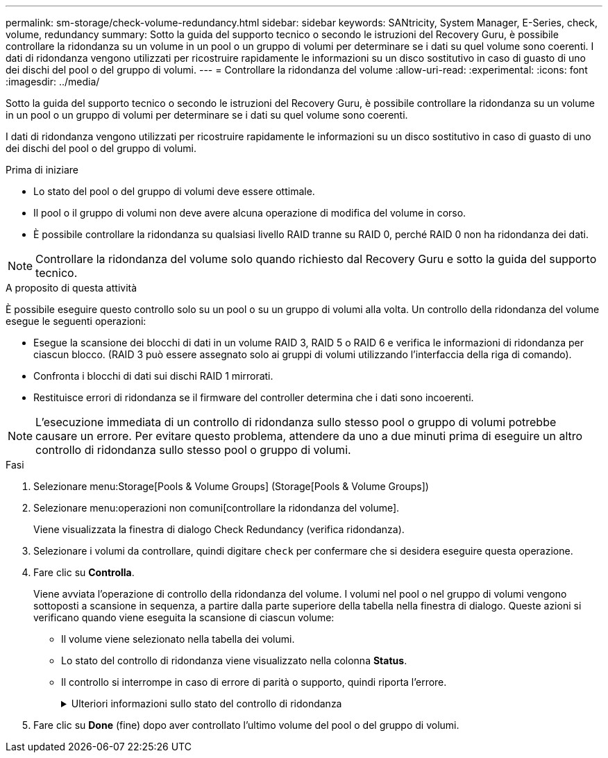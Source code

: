 ---
permalink: sm-storage/check-volume-redundancy.html 
sidebar: sidebar 
keywords: SANtricity, System Manager, E-Series, check, volume, redundancy 
summary: Sotto la guida del supporto tecnico o secondo le istruzioni del Recovery Guru, è possibile controllare la ridondanza su un volume in un pool o un gruppo di volumi per determinare se i dati su quel volume sono coerenti. I dati di ridondanza vengono utilizzati per ricostruire rapidamente le informazioni su un disco sostitutivo in caso di guasto di uno dei dischi del pool o del gruppo di volumi. 
---
= Controllare la ridondanza del volume
:allow-uri-read: 
:experimental: 
:icons: font
:imagesdir: ../media/


[role="lead"]
Sotto la guida del supporto tecnico o secondo le istruzioni del Recovery Guru, è possibile controllare la ridondanza su un volume in un pool o un gruppo di volumi per determinare se i dati su quel volume sono coerenti.

I dati di ridondanza vengono utilizzati per ricostruire rapidamente le informazioni su un disco sostitutivo in caso di guasto di uno dei dischi del pool o del gruppo di volumi.

.Prima di iniziare
* Lo stato del pool o del gruppo di volumi deve essere ottimale.
* Il pool o il gruppo di volumi non deve avere alcuna operazione di modifica del volume in corso.
* È possibile controllare la ridondanza su qualsiasi livello RAID tranne su RAID 0, perché RAID 0 non ha ridondanza dei dati.


[NOTE]
====
Controllare la ridondanza del volume solo quando richiesto dal Recovery Guru e sotto la guida del supporto tecnico.

====
.A proposito di questa attività
È possibile eseguire questo controllo solo su un pool o su un gruppo di volumi alla volta. Un controllo della ridondanza del volume esegue le seguenti operazioni:

* Esegue la scansione dei blocchi di dati in un volume RAID 3, RAID 5 o RAID 6 e verifica le informazioni di ridondanza per ciascun blocco. (RAID 3 può essere assegnato solo ai gruppi di volumi utilizzando l'interfaccia della riga di comando).
* Confronta i blocchi di dati sui dischi RAID 1 mirrorati.
* Restituisce errori di ridondanza se il firmware del controller determina che i dati sono incoerenti.


[NOTE]
====
L'esecuzione immediata di un controllo di ridondanza sullo stesso pool o gruppo di volumi potrebbe causare un errore. Per evitare questo problema, attendere da uno a due minuti prima di eseguire un altro controllo di ridondanza sullo stesso pool o gruppo di volumi.

====
.Fasi
. Selezionare menu:Storage[Pools & Volume Groups] (Storage[Pools & Volume Groups])
. Selezionare menu:operazioni non comuni[controllare la ridondanza del volume].
+
Viene visualizzata la finestra di dialogo Check Redundancy (verifica ridondanza).

. Selezionare i volumi da controllare, quindi digitare `check` per confermare che si desidera eseguire questa operazione.
. Fare clic su *Controlla*.
+
Viene avviata l'operazione di controllo della ridondanza del volume. I volumi nel pool o nel gruppo di volumi vengono sottoposti a scansione in sequenza, a partire dalla parte superiore della tabella nella finestra di dialogo. Queste azioni si verificano quando viene eseguita la scansione di ciascun volume:

+
** Il volume viene selezionato nella tabella dei volumi.
** Lo stato del controllo di ridondanza viene visualizzato nella colonna *Status*.
** Il controllo si interrompe in caso di errore di parità o supporto, quindi riporta l'errore.
+
.Ulteriori informazioni sullo stato del controllo di ridondanza
[%collapsible]
====
[cols="25h,~"]
|===
| Stato | Descrizione 


 a| 
In sospeso
 a| 
Si tratta del primo volume da sottoporre a scansione e non è stato fatto clic su Start (Avvia) per avviare il controllo di ridondanza.

oppure

L'operazione di controllo della ridondanza viene eseguita su altri volumi nel pool o nel gruppo di volumi.



 a| 
Verifica in corso
 a| 
Il volume è sottoposto al controllo di ridondanza.



 a| 
Superato
 a| 
Il volume ha superato il controllo di ridondanza. Non sono state rilevate incongruenze nelle informazioni di ridondanza.



 a| 
Non riuscito
 a| 
Il volume non ha superato il controllo di ridondanza. Sono state rilevate incoerenze nelle informazioni di ridondanza.



 a| 
Errore supporto
 a| 
Il disco rigido è difettoso e illeggibile. Seguire le istruzioni visualizzate nel Recovery Guru.



 a| 
Errore di parità
 a| 
La parità non è quella che dovrebbe essere per una determinata parte dei dati. Un errore di parità è potenzialmente grave e potrebbe causare una perdita permanente di dati.

|===
====


. Fare clic su *Done* (fine) dopo aver controllato l'ultimo volume del pool o del gruppo di volumi.

